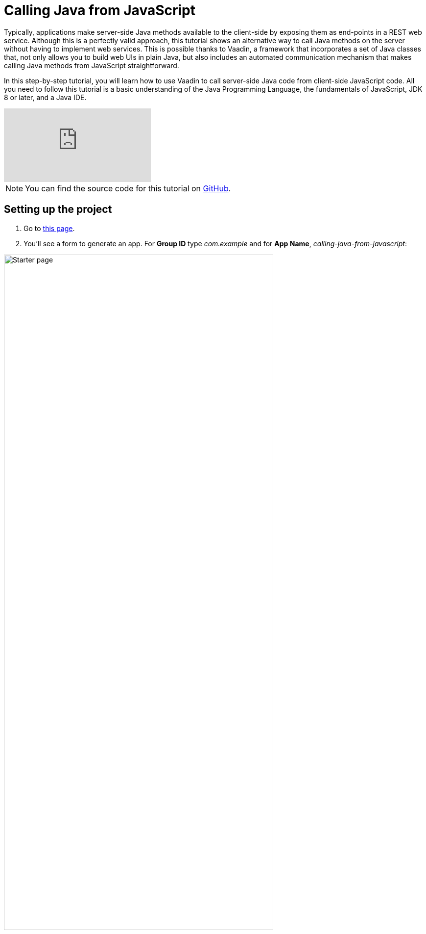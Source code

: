 = Calling Java from JavaScript

:tags: Flow, Java
:author: Alejandro Duarte
:description: This tutorial explains how to call Java methods from JavaScript code.
:repo: https://github.com/vaadin-learning-center/calling-java-from-javascript
:linkattrs: // enable link attributes, like opening in a new window
:imagesdir: ./images
:related: getting-started-with-flow

Typically, applications make server-side Java methods available to the client-side by exposing them as end-points in a REST web service. Although this is a perfectly valid approach, this tutorial shows an alternative way to call Java methods on the server without having to implement web services. This is possible thanks to Vaadin, a framework that incorporates a set of Java classes that, not only allows you to build web UIs in plain Java, but also includes an automated communication mechanism that makes calling Java methods from JavaScript  straightforward.

In this step-by-step tutorial, you will learn how to use Vaadin to call server-side Java code from client-side JavaScript code. All you need to follow this tutorial is a basic understanding of the Java Programming Language, the fundamentals of JavaScript, JDK 8 or later, and a Java IDE.

video::3l0Ed8x2nCg[youtube]

NOTE: You can find the source code for this tutorial on https://github.com/vaadin-learning-center/calling-java-from-javascript[GitHub].

== Setting up the project

. Go to https://vaadin.com/start/latest/project-base[this page].

. You'll see a form to generate an app. For *Group ID* type _com.example_ and for *App Name*, _calling-java-from-javascript_:

image::starter-page.png[Starter page, 80%, align="center"]

[start=3]
. Click the *Download* button, and extract the generated ZIP file.

. The ZIP contains a Maven project. Import the Maven project into your favorite IDE (see the instructions for https://vaadin.com/learn/tutorials/import-maven-project-intellij-idea[IntelliJ IDEA], https://vaadin.com/learn/tutorials/import-maven-project-eclipse[Eclipse], and https://vaadin.com/learn/tutorials/import-maven-project-netbeans[NetBeans]). This project is a simple starting point for developing a Java web application with Vaadin.

NOTE: Don't worry if you are not familiar with Maven. Most IDEs have excellent support for Maven, to the point you don't need to understand all its details to use it. If you want to learn more about the key concepts in Maven, see https://vaadin.com/learn/tutorials/learning-maven-concepts[this article].

[start=5]
. The _starter_ creates a simple "Hello, World" application we don't need right now. We want to keep the project as simple as possible, so go ahead and delete the `MainView` class and the `resources`, `frontend/src`, and `frontend/styles` directories (keep the `frontend` directory). The directory structure should look like this:

image::directory-structure.png[Directory structure, 60%, align="center"]

Now we have a clean starting point with no distracting code. Let's start hacking!

== Creating an empty web page

Java web applications are implemented through Servlets. A _Servlet_ is a class that enhances the functionality of a web server (which usually only serves files such as HTML documents and images). This _enhancement_ could include any kind of server-side logic, for example, dynamically creating an HTML document to include content from a database. When you include Vaadin in your project, a `VaadinServlet` is automatically created for you. This servlet allows us to create a web page using plain Java.

NOTE: If you want to see where this auto configuration happens, take a look at the https://github.com/vaadin/flow/blob/bb472c66871cd3c2677c36ece91e6263ce020d2d/flow-server/src/main/java/com/vaadin/flow/server/startup/ServletContextListeners.java[`ServletContextListeners` class].

To see this in action, create a new class with the name `MainView` inside the `com.example` package:

.src/main/java/com/example/MainView.java
[source,java]
----
package com.example;

public class MainView {
}
----

We want to _expose_ this class as a web page in the browser. Since we have Vaadin in our project and it creates a `VaadinServlet` all we need to do is annotate the previous class with `@Route` and make it extend a _UI component_ such as `Div`:

.MainView.java
[source,java]
----
import com.vaadin.flow.component.html.Div;
import com.vaadin.flow.router.Route;

@Route
public class MainView extends Div {
}
----

By default, the `@Route` annotation makes Vaadin map the class with the context root when the annotated class is named `MainView`. So when `http://localhost:8080/` is requested, the `MainView` class will have the chance to perform any logic on the server side. If we wanted to map the class to  `http://localhost:8080/example`, we would need to say it explicitly with `@Route("example")`.

If you run the project at this point, you will get an empty web page. Let's confirm this by executing the Maven Jetty Plugin. If you have Maven installed in your machine, just run `mvn jetty:run` in the command line. If you are using an IDE, create a run configuration for the `jetty:run` _goal_. See the detailed instructions for https://vaadin.com/learn/tutorials/import-maven-project-intellij-idea[IntelliJ IDEA], https://vaadin.com/learn/tutorials/import-maven-project-eclipse[Eclipse], and https://vaadin.com/learn/tutorials/import-maven-project-netbeans[NetBeans].

NOTE: The Jetty Maven Plugin is configured in the `pom.xml` file. This plugin allows us to easily deploy the web application to a Jetty server without having to install it manually.

Point your browser to http://localhost:8080 to see the empty web page. Nothing exciting just yet, but you have a running Java web application ready.

== Calling JavaScript

Before calling Java from JavaScript, we need to set up the JavaScript file itself. Create a new file with the name `script.js` in the `src/main/webapp/frontend/` directory and code a simple function in it:

.src/main/webapp/frontend/script.js
[source,javascript]
----
function greet(name) {
    console.log("Hi, " + name);
}
----

We need to import this file in the Java class. Annotate the `MainView` class with `@JavaScript` as follows:

.MainView.java
[source,java]
----
@JavaScript("frontend://script.js")
@Route
public class MainView extends Div {
    public MainView() {
    }
}
----

NOTE: `frontend://` is used to reference the directory where static resources are. This is useful when transpiling JavaScript code to support older browsers, for example.

With the JavaScript file loaded, we can call the `greet` function in the constructor as follows:

.MainView.java
[source,java]
----
public MainView() {
    getElement().executeJavaScript("greet('client')");
}
----

The `getElement()` method returns a _Java representation_ of the `<div>` element in the DOM. There a small improvement we can make to this line of code. We can separate the argument values from the function call and get the same behavior:

.MainView.java
[source,java]
----
public MainView() {
    getElement().executeJavaScript("greet($0)", "client");
}
----

Try the application now. Stop the server and rerun it (using the run configuration in your IDE or `mvn jetty:run` in the command line).

You should see the greeting in the browser's console:

image::client-greeting.png[Greeting the client]

== Calling Java

Now that Java to JavaScript is working, let's complete the circle by calling a Java method from a JavaScript function. First, we need a Java method. Let's implement a server-side Java version of a greeting by adding the following to the `MainView` class:

.MainView.java
[source,java]
----
public class MainView extends Div {
    ...

    public void greet(String name) {
        System.out.println("Hi, " + name);
    }

}

----

Now we need to expose this method to the client-side by annotating the method with `@ClientCallable`:

.MainView.java
[source,java]
----
@ClientCallable
public void greet(String name) {
    System.out.println("Hi, " + name);
}
----

To invoke this method from the client side, we need the reference that the Java `getElement()` method returns. We can send it to the JavaScript function by modifying the constructor of the `MainView` class as follows:

.MainView.java
[source,java]
----
public class MainView extends Div {

    public MainView() {
        getElement().executeJavaScript("greet($0, $1)", "client", getElement());
    }

    ...
}

----
Notice how we added the argument to the function call (`$1`) and how we added the actual value as an extra argument in the call to the `executeJavaScript` method.

Now we can _accept_ this value in the client side JavaScript by adding a parameter to the `greet` function as follows:

.script.js
[source,javascript]
----
function greet(name, element) {
    console.log("Hi, " + name);
}
----

The `element` object includes a `$server` member that we can use to call the server-side Java `greet` method. Here's how:

[source,javascript]
----
function greet(name, element) {
    console.log("Hi, " + name);
    element.$server.greet("server");
}
----

Restart the Jetty server again and try the application to see the greeting in the server's log:

image::server-greeting.png[Greeting the server]

== What's next?

So, the circle is closed–we called JavaScript from Java and Java from JavaScript without using REST Web Services. If you followed this tutorial, you might already have ideas on what to try next. You might want to try adding some CSS (you can do it with something like `@StyleSheet("frontend://styles.css"))`, or you might want to add your own JavaScript and Java business logic.

However, Vaadin is much more than a library to connect JavaScript with Java. As you can imagine, Vaadin's automated communication mechanism can be used to generate powerful web user interfaces. Well, Vaadin allows you to do so in Plain Java! For example, try modifying the `MainView` class to the following:

[source,java]
----
@Route
public class MainView extends Div {

    public MainView() {
        Button button = new Button("Greet");
        button.addClickListener(event -> {
            LocalTime now = LocalTime.now();
            Notification.show("Hi! The time in the server is " + now);
        });
        add(button);
    }

}
----

Without coding any JavaScript at all you get this HTML-based web application in the browser:

image::web-app-with-vaadin.png[Web application implemented with Vaadin]

If you want to learn more about this, try the tutorial at https://vaadin.com/learn/tutorials/getting-started-with-flow.
